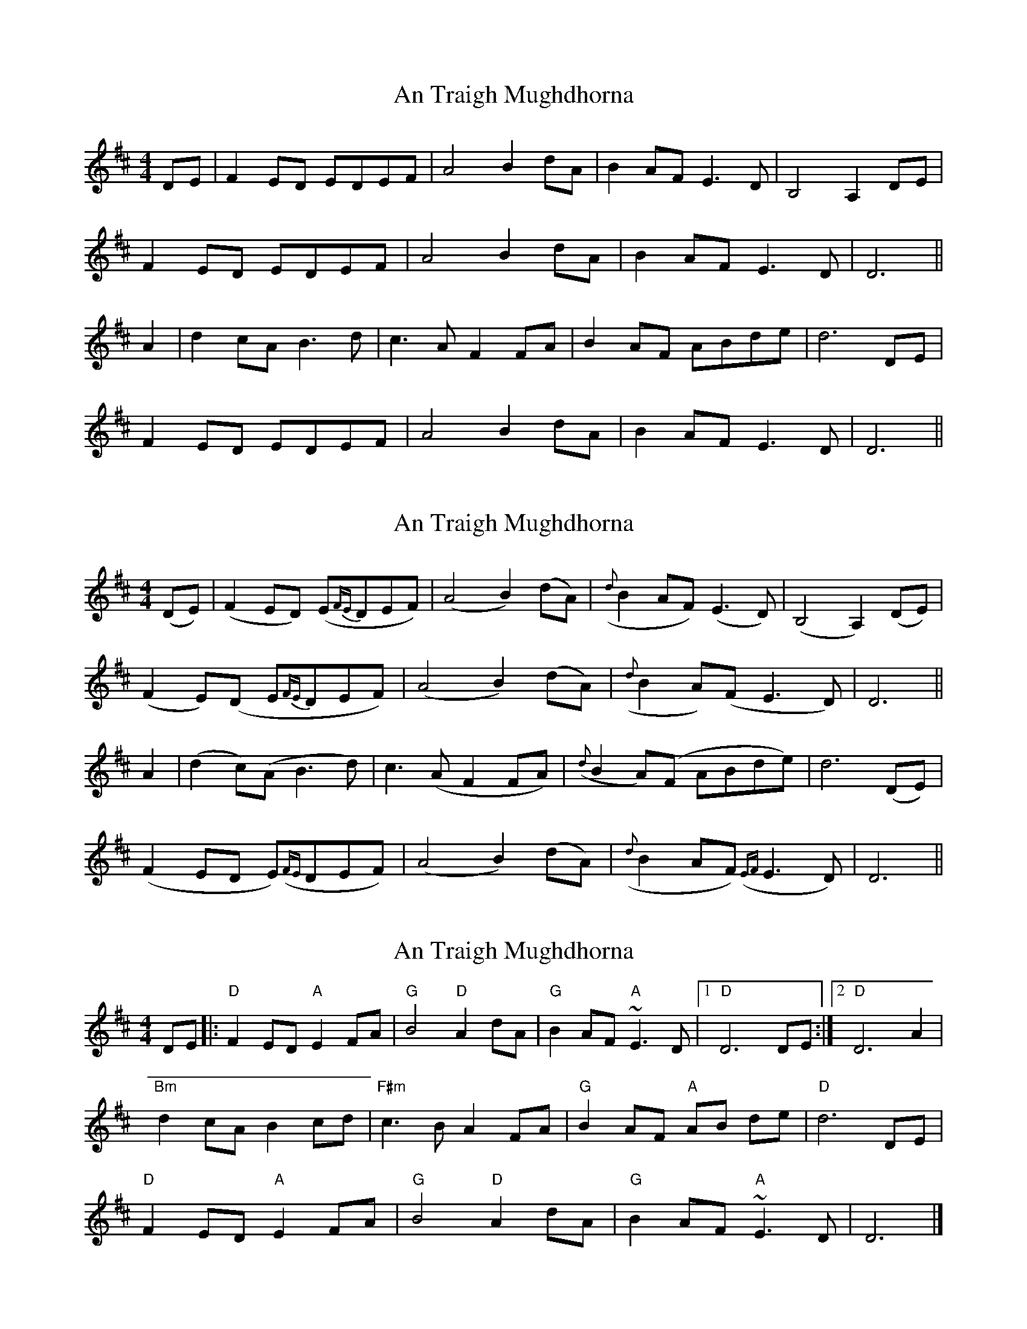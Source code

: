 X: 1
T: An Traigh Mughdhorna
Z: fidicen
S: https://thesession.org/tunes/1314#setting1314
R: reel
M: 4/4
L: 1/8
K: Dmaj
DE|F2ED EDEF|A4 B2dA|B2AF E3D|B,4 A,2DE|
F2ED EDEF|A4 B2dA|B2AF E3D|D6||
A2|d2cA B3d|c3A F2FA|B2AF ABde|d6 DE|
F2ED EDEF|A4 B2dA|B2AF E3D|D6||
X: 2
T: An Traigh Mughdhorna
Z: fidicen
S: https://thesession.org/tunes/1314#setting14649
R: reel
M: 4/4
L: 1/8
K: Dmaj
(DE)|(F2ED) (E{FE}DEF)|(A4B2)(dA)|({d}B2AF) (E3D)|(B,4A,2) (DE)|(F2E)(D E{FE}DEF)|(A4B2) (dA)|({d}B2A)(F E3D)|D6||A2|(d2c)(A B3d)|c3(A F2FA)|({d}B2A)(F ABde)|d6 (DE)|(F2ED E)({FE}DEF)|(A4B2) (dA)|({d}B2AF) ({EF}E3D)|D6||
X: 3
T: An Traigh Mughdhorna
Z: Falkbeer
S: https://thesession.org/tunes/1314#setting14650
R: reel
M: 4/4
L: 1/8
K: Dmaj
DE |: "D"F2ED"A"E2FA | "G"B4"D"A2dA | "G"B2AF"A"~E2>D2 |1 "D"D6DE :|2 "D"D6A2 |"Bm"d2cAB2cd | "F#m"c2>B2A2FA | "G"B2AF "A"AB de | "D"d6 DE |"D"F2ED"A"E2FA | "G"B4"D"A2dA | "G"B2AF"A"~E2>D2 | D6 |]
